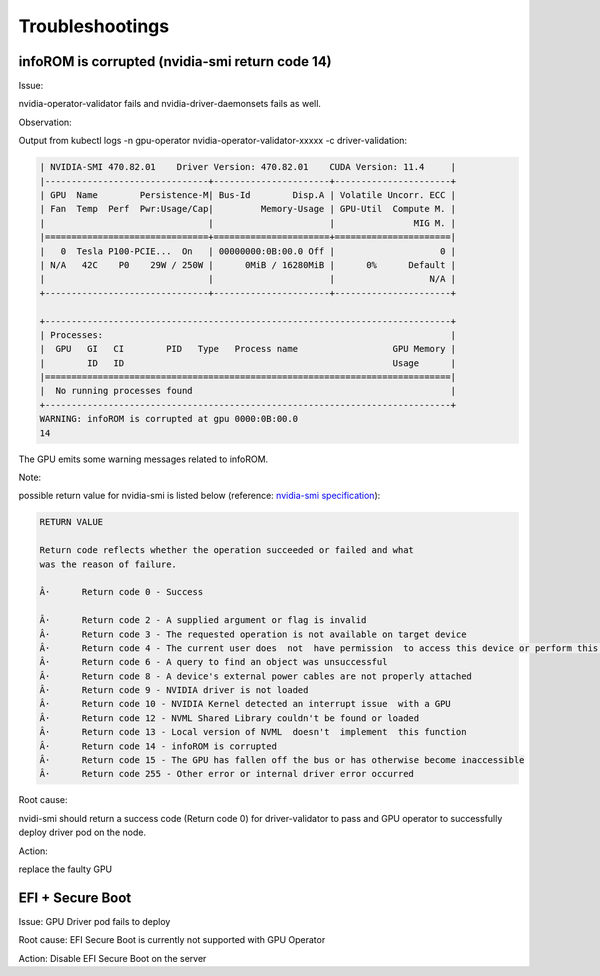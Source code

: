 
#####################
Troubleshootings
#####################



************************************************
infoROM is corrupted (nvidia-smi return code 14)
************************************************


Issue:

nvidia-operator-validator fails and nvidia-driver-daemonsets fails as well.


Observation:

Output from kubectl logs -n gpu-operator nvidia-operator-validator-xxxxx -c driver-validation:


.. code-block:: console


        | NVIDIA-SMI 470.82.01    Driver Version: 470.82.01    CUDA Version: 11.4     |
        |-------------------------------+----------------------+----------------------+
        | GPU  Name        Persistence-M| Bus-Id        Disp.A | Volatile Uncorr. ECC |
        | Fan  Temp  Perf  Pwr:Usage/Cap|         Memory-Usage | GPU-Util  Compute M. |
        |                               |                      |               MIG M. |
        |===============================+======================+======================|
        |   0  Tesla P100-PCIE...  On   | 00000000:0B:00.0 Off |                    0 |
        | N/A   42C    P0    29W / 250W |      0MiB / 16280MiB |      0%      Default |
        |                               |                      |                  N/A |
        +-------------------------------+----------------------+----------------------+
                                                                                    
        +-----------------------------------------------------------------------------+
        | Processes:                                                                  |
        |  GPU   GI   CI        PID   Type   Process name                  GPU Memory |
        |        ID   ID                                                   Usage      |
        |=============================================================================|
        |  No running processes found                                                 |
        +-----------------------------------------------------------------------------+
        WARNING: infoROM is corrupted at gpu 0000:0B:00.0
        14

The GPU emits some warning messages related to infoROM.


Note:

possible return value for nvidia-smi is listed below (reference: `nvidia-smi specification <https://developer.download.nvidia.com/compute/DCGM/docs/nvidia-smi-367.38.pdf>`_):

.. code-block:: console

        RETURN VALUE

        Return code reflects whether the operation succeeded or failed and what
        was the reason of failure.

        Â·      Return code 0 - Success

        Â·      Return code 2 - A supplied argument or flag is invalid
        Â·      Return code 3 - The requested operation is not available on target device
        Â·      Return code 4 - The current user does  not  have permission  to access this device or perform this operation
        Â·      Return code 6 - A query to find an object was unsuccessful
        Â·      Return code 8 - A device's external power cables are not properly attached
        Â·      Return code 9 - NVIDIA driver is not loaded
        Â·      Return code 10 - NVIDIA Kernel detected an interrupt issue  with a GPU
        Â·      Return code 12 - NVML Shared Library couldn't be found or loaded
        Â·      Return code 13 - Local version of NVML  doesn't  implement  this function
        Â·      Return code 14 - infoROM is corrupted
        Â·      Return code 15 - The GPU has fallen off the bus or has otherwise become inaccessible
        Â·      Return code 255 - Other error or internal driver error occurred



Root cause:

nvidi-smi should return a success code (Return code 0) for driver-validator to pass and GPU operator to successfully deploy driver pod on the node.


Action:

replace the faulty GPU




*********************
EFI + Secure Boot
*********************


Issue:
GPU Driver pod fails to deploy


Root cause:
EFI Secure Boot is currently not supported with GPU Operator

Action:
Disable EFI Secure Boot on the server




